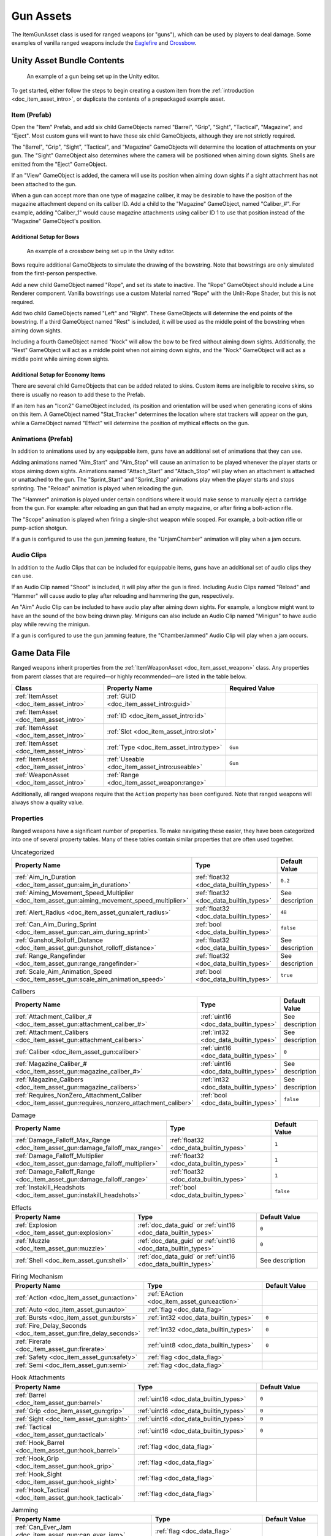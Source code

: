 .. _doc_item_asset_gun:

Gun Assets
==========

The ItemGunAsset class is used for ranged weapons (or "guns"), which can be used by players to deal damage. Some examples of vanilla ranged weapons include the `Eaglefire <https://wiki.smartlydressedgames.com/wiki/Eaglefire>`_ and `Crossbow <https://wiki.smartlydressedgames.com/wiki/Crossbow>`_.

Unity Asset Bundle Contents
---------------------------

.. figure:: /assets/img/UnityExampleGun.png
	
	An example of a gun being set up in the Unity editor.

To get started, either follow the steps to begin creating a custom item from the :ref:`introduction <doc_item_asset_intro>`, or duplicate the contents of a prepackaged example asset.

Item (Prefab)
`````````````

Open the "Item" Prefab, and add six child GameObjects named "Barrel", "Grip", "Sight", "Tactical", "Magazine", and "Eject". Most custom guns will want to have these six child GameObjects, although they are not strictly required.

The "Barrel", "Grip", "Sight", "Tactical", and "Magazine" GameObjects will determine the location of attachments on your gun. The "Sight" GameObject also determines where the camera will be positioned when aiming down sights. Shells are emitted from the "Eject" GameObject.

If an "View" GameObject is added, the camera will use its position when aiming down sights if a sight attachment has not been attached to the gun.

When a gun can accept more than one type of magazine caliber, it may be desirable to have the position of the magazine attachment depend on its caliber ID. Add a child to the "Magazine" GameObject, named "Caliber_#". For example, adding "Caliber_1" would cause magazine attachments using caliber ID 1 to use that position instead of the "Magazine" GameObject's position.

Additional Setup for Bows
:::::::::::::::::::::::::

.. figure:: /assets/img/UnityExampleCrossbow.png
	
	An example of a crossbow being set up in the Unity editor.

Bows require additional GameObjects to simulate the drawing of the bowstring. Note that bowstrings are only simulated from the first-person perspective.

Add a new child GameObject named "Rope", and set its state to inactive. The "Rope" GameObject should include a Line Renderer component. Vanilla bowstrings use a custom Material named "Rope" with the Unlit-Rope Shader, but this is not required.

Add two child GameObjects named "Left" and "Right". These GameObjects will determine the end points of the bowstring. If a third GameObject named "Rest" is included, it will be used as the middle point of the bowstring when aiming down sights.

Including a fourth GameObject named "Nock" will allow the bow to be fired without aiming down sights. Additionally, the "Rest" GameObject will act as a middle point when not aiming down sights, and the "Nock" GameObject will act as a middle point while aiming down sights.

Additional Setup for Economy Items
::::::::::::::::::::::::::::::::::

There are several child GameObjects that can be added related to skins. Custom items are ineligible to receive skins, so there is usually no reason to add these to the Prefab.

If an item has an "Icon2" GameObject included, its position and orientation will be used when generating icons of skins on this item. A GameObject named "Stat_Tracker" determines the location where stat trackers will appear on the gun, while a GameObject named "Effect" will determine the position of mythical effects on the gun.

Animations (Prefab)
```````````````````

In addition to animations used by any equippable item, guns have an additional set of animations that they can use.

Adding animations named "Aim_Start" and "Aim_Stop" will cause an animation to be played whenever the player starts or stops aiming down sights. Animations named "Attach_Start" and "Attach_Stop" will play when an attachment is attached or unattached to the gun. The "Sprint_Start" and "Sprint_Stop" animations play when the player starts and stops sprinting. The "Reload" animation is played when reloading the gun.

The "Hammer" animation is played under certain conditions where it would make sense to manually eject a cartridge from the gun. For example: after reloading an gun that had an empty magazine, or after firing a bolt-action rifle.

The "Scope" animation is played when firing a single-shot weapon while scoped. For example, a bolt-action rifle or pump-action shotgun.

If a gun is configured to use the gun jamming feature, the "UnjamChamber" animation will play when a jam occurs.

Audio Clips
```````````

In addition to the Audio Clips that can be included for equippable items, guns have an additional set of audio clips they can use.

If an Audio Clip named "Shoot" is included, it will play after the gun is fired. Including Audio Clips named "Reload" and "Hammer" will cause audio to play after reloading and hammering the gun, respectively.

An "Aim" Audio Clip can be included to have audio play after aiming down sights. For example, a longbow might want to have an the sound of the bow being drawn play. Miniguns can also include an Audio Clip named "Minigun" to have audio play while revving the minigun.

If a gun is configured to use the gun jamming feature, the "ChamberJammed" Audio Clip will play when a jam occurs.

Game Data File
--------------

Ranged weapons inherit properties from the :ref:`ItemWeaponAsset <doc_item_asset_weapon>` class. Any properties from parent classes that are required—or highly recommended—are listed in the table below.

.. list-table::
   :widths: 30 40 30
   :header-rows: 1
   
   * - Class
     - Property Name
     - Required Value
   * - :ref:`ItemAsset <doc_item_asset_intro>`
     - :ref:`GUID <doc_item_asset_intro:guid>`
     - 
   * - :ref:`ItemAsset <doc_item_asset_intro>`
     - :ref:`ID <doc_item_asset_intro:id>`
     - 
   * - :ref:`ItemAsset <doc_item_asset_intro>`
     - :ref:`Slot <doc_item_asset_intro:slot>`
     - 
   * - :ref:`ItemAsset <doc_item_asset_intro>`
     - :ref:`Type <doc_item_asset_intro:type>`
     - ``Gun``
   * - :ref:`ItemAsset <doc_item_asset_intro>`
     - :ref:`Useable <doc_item_asset_intro:useable>`
     - ``Gun``
   * - :ref:`WeaponAsset <doc_item_asset_intro>`
     - :ref:`Range <doc_item_asset_weapon:range>`
     - 

Additionally, all ranged weapons require that the ``Action`` property has been configured. Note that ranged weapons will always show a quality value.

Properties
``````````

Ranged weapons have a significant number of properties. To make navigating these easier, they have been categorized into one of several property tables. Many of these tables contain similar properties that are often used together.

.. list-table:: Uncategorized
   :widths: 40 40 20
   :header-rows: 1
   
   * - Property Name
     - Type
     - Default Value
   * - :ref:`Aim_In_Duration <doc_item_asset_gun:aim_in_duration>`
     - :ref:`float32 <doc_data_builtin_types>`
     - ``0.2``
   * - :ref:`Aiming_Movement_Speed_Multiplier <doc_item_asset_gun:aiming_movement_speed_multiplier>`
     - :ref:`float32 <doc_data_builtin_types>`
     - See description
   * - :ref:`Alert_Radius <doc_item_asset_gun:alert_radius>`
     - :ref:`float32 <doc_data_builtin_types>`
     - ``48``
   * - :ref:`Can_Aim_During_Sprint <doc_item_asset_gun:can_aim_during_sprint>`
     - :ref:`bool <doc_data_builtin_types>`
     - ``false``
   * - :ref:`Gunshot_Rolloff_Distance <doc_item_asset_gun:gunshot_rolloff_distance>`
     - :ref:`float32 <doc_data_builtin_types>`
     - See description
   * - :ref:`Range_Rangefinder <doc_item_asset_gun:range_rangefinder>`
     - :ref:`float32 <doc_data_builtin_types>`
     - See description
   * - :ref:`Scale_Aim_Animation_Speed <doc_item_asset_gun:scale_aim_animation_speed>`
     - :ref:`bool <doc_data_builtin_types>`
     - ``true``

.. list-table:: Calibers
   :widths: 40 40 20
   :header-rows: 1
   
   * - Property Name
     - Type
     - Default Value
   * - :ref:`Attachment_Caliber_# <doc_item_asset_gun:attachment_caliber_#>`
     - :ref:`uint16 <doc_data_builtin_types>`
     - See description
   * - :ref:`Attachment_Calibers <doc_item_asset_gun:attachment_calibers>`
     - :ref:`int32 <doc_data_builtin_types>`
     - See description
   * - :ref:`Caliber <doc_item_asset_gun:caliber>`
     - :ref:`uint16 <doc_data_builtin_types>`
     - ``0``
   * - :ref:`Magazine_Caliber_# <doc_item_asset_gun:magazine_caliber_#>`
     - :ref:`uint16 <doc_data_builtin_types>`
     - See description
   * - :ref:`Magazine_Calibers <doc_item_asset_gun:magazine_calibers>`
     - :ref:`int32 <doc_data_builtin_types>`
     - See description
   * - :ref:`Requires_NonZero_Attachment_Caliber <doc_item_asset_gun:requires_nonzero_attachment_caliber>`
     - :ref:`bool <doc_data_builtin_types>`
     - ``false``

.. list-table:: Damage
   :widths: 40 40 20
   :header-rows: 1
   
   * - Property Name
     - Type
     - Default Value
   * - :ref:`Damage_Falloff_Max_Range <doc_item_asset_gun:damage_falloff_max_range>`
     - :ref:`float32 <doc_data_builtin_types>`
     - ``1``
   * - :ref:`Damage_Falloff_Multiplier <doc_item_asset_gun:damage_falloff_multiplier>`
     - :ref:`float32 <doc_data_builtin_types>`
     - ``1``
   * - :ref:`Damage_Falloff_Range <doc_item_asset_gun:damage_falloff_range>`
     - :ref:`float32 <doc_data_builtin_types>`
     - ``1``
   * - :ref:`Instakill_Headshots <doc_item_asset_gun:instakill_headshots>`
     - :ref:`bool <doc_data_builtin_types>`
     - ``false``

.. list-table:: Effects
   :widths: 40 40 20
   :header-rows: 1
   
   * - Property Name
     - Type
     - Default Value
   * - :ref:`Explosion <doc_item_asset_gun:explosion>`
     - :ref:`doc_data_guid` or :ref:`uint16 <doc_data_builtin_types>`
     - ``0``
   * - :ref:`Muzzle <doc_item_asset_gun:muzzle>`
     - :ref:`doc_data_guid` or :ref:`uint16 <doc_data_builtin_types>`
     - ``0``
   * - :ref:`Shell <doc_item_asset_gun:shell>`
     - :ref:`doc_data_guid` or :ref:`uint16 <doc_data_builtin_types>`
     - See description

.. list-table:: Firing Mechanism
   :widths: 40 40 20
   :header-rows: 1
   
   * - Property Name
     - Type
     - Default Value
   * - :ref:`Action <doc_item_asset_gun:action>`
     - :ref:`EAction <doc_item_asset_gun:eaction>`
     - 
   * - :ref:`Auto <doc_item_asset_gun:auto>`
     - :ref:`flag <doc_data_flag>`
     - 
   * - :ref:`Bursts <doc_item_asset_gun:bursts>`
     - :ref:`int32 <doc_data_builtin_types>`
     - ``0``
   * - :ref:`Fire_Delay_Seconds <doc_item_asset_gun:fire_delay_seconds>`
     - :ref:`int32 <doc_data_builtin_types>`
     - ``0``
   * - :ref:`Firerate <doc_item_asset_gun:firerate>`
     - :ref:`uint8 <doc_data_builtin_types>`
     - ``0``
   * - :ref:`Safety <doc_item_asset_gun:safety>`
     -  :ref:`flag <doc_data_flag>`
     - 
   * - :ref:`Semi <doc_item_asset_gun:semi>`
     -  :ref:`flag <doc_data_flag>`
     - 

.. list-table:: Hook Attachments
   :widths: 40 40 20
   :header-rows: 1
   
   * - Property Name
     - Type
     - Default Value
   * - :ref:`Barrel <doc_item_asset_gun:barrel>`
     - :ref:`uint16 <doc_data_builtin_types>`
     - ``0``
   * - :ref:`Grip <doc_item_asset_gun:grip>`
     - :ref:`uint16 <doc_data_builtin_types>`
     - ``0``
   * - :ref:`Sight <doc_item_asset_gun:sight>`
     - :ref:`uint16 <doc_data_builtin_types>`
     - ``0``
   * - :ref:`Tactical <doc_item_asset_gun:tactical>`
     - :ref:`uint16 <doc_data_builtin_types>`
     - ``0``
   * - :ref:`Hook_Barrel <doc_item_asset_gun:hook_barrel>`
     - :ref:`flag <doc_data_flag>`
     - 
   * - :ref:`Hook_Grip <doc_item_asset_gun:hook_grip>`
     - :ref:`flag <doc_data_flag>`
     - 
   * - :ref:`Hook_Sight <doc_item_asset_gun:hook_sight>`
     - :ref:`flag <doc_data_flag>`
     - 
   * - :ref:`Hook_Tactical <doc_item_asset_gun:hook_tactical>`
     - :ref:`flag <doc_data_flag>`
     - 

.. list-table:: Jamming
   :widths: 40 40 20
   :header-rows: 1
   
   * - Property Name
     - Type
     - Default Value
   * - :ref:`Can_Ever_Jam <doc_item_asset_gun:can_ever_jam>`
     - :ref:`flag <doc_data_flag>`
     - 
   * - :ref:`Jam_Quality_Threshold <doc_item_asset_gun:jam_quality_threshold>`
     - :ref:`float32 <doc_data_builtin_types>`
     - ``0.4``
   * - :ref:`Jam_Max_Chance <doc_item_asset_gun:jam_max_chance>`
     - :ref:`float32 <doc_data_builtin_types>`
     - ``0.1``
   * - :ref:`Unjam_Chamber_Anim <doc_item_asset_gun:unjam_chamber_anim>`
     - :ref:`string <doc_data_builtin_types>`
     - ``UnjamChamber``

.. list-table:: Magazine Attachments
   :widths: 40 40 20
   :header-rows: 1
   
   * - Property Name
     - Type
     - Default Value
   * - :ref:`Allow_Magazine_Change <doc_item_asset_gun:allow_magazine_change>`
     - :ref:`bool <doc_data_builtin_types>`
     - ``true``
   * - :ref:`Ammo_Max <doc_item_asset_gun:ammo_max>`
     - :ref:`uint8 <doc_data_builtin_types>`
     - ``0``
   * - :ref:`Ammo_Min <doc_item_asset_gun:ammo_min>`
     - :ref:`uint8 <doc_data_builtin_types>`
     - ``0``
   * - :ref:`Ammo_Per_Shot <doc_item_asset_gun:ammo_per_shot>`
     - :ref:`uint8 <doc_data_builtin_types>`
     - ``1``
   * - :ref:`Delete_Empty_Magazines <doc_item_asset_gun:delete_empty_magazines>`
     - :ref:`flag <doc_data_flag>`
     - *deprecated*
   * - :ref:`Hammer_Time <doc_item_asset_gun:hammer_time>`
     - :ref:`float32 <doc_data_builtin_types>`
     - ``1``
   * - :ref:`Infinite_Ammo <doc_item_asset_gun:infinite_ammo>`
     - :ref:`bool <doc_data_builtin_types>`
     - ``false``
   * - :ref:`Magazine <doc_item_asset_gun:magazine>`
     - :ref:`uint16 <doc_data_builtin_types>`
     - ``0``
   * - :ref:`Magazine_Replacement_#_ID <doc_item_asset_gun:magazine_replacement_#_id>`
     - :ref:`uint16 <doc_data_builtin_types>`
     - ``0``
   * - :ref:`Magazine_Replacement_#_Map <doc_item_asset_gun:magazine_replacement_#_map>`
     - :ref:`string <doc_data_builtin_types>`
     - 
   * - :ref:`Magazine_Replacements <doc_item_asset_gun:magazine_replacements>`
     - :ref:`int32 <doc_data_builtin_types>`
     - ``0``
   * - :ref:`Reload_Time <doc_item_asset_gun:reload_time>`
     - :ref:`float32 <doc_data_builtin_types>`
     - ``1``
   * - :ref:`Replace <doc_item_asset_gun:replace>`
     - :ref:`float32 <doc_data_builtin_types>`
     - ``1``
   * - :ref:`Should_Delete_Empty_Magazines <doc_item_asset_gun:should_delete_empty_magazines>`
     - :ref:`bool <doc_data_builtin_types>`
     - See description
   * - :ref:`Unplace <doc_item_asset_gun:unplace>`
     - :ref:`float32 <doc_data_builtin_types>`
     - ``0``

.. list-table:: Projectiles (Ballistic System)
   :widths: 40 40 20
   :header-rows: 1
   
   * - Property Name
     - Type
     - Default Value
   * - :ref:`Ballistic_Drop <doc_item_asset_gun:ballistic_drop>`
     - :ref:`float32 <doc_data_builtin_types>`
     - *deprecated*
   * - :ref:`Ballistic_Steps <doc_item_asset_gun:ballistic_steps>`
     - :ref:`uint8 <doc_data_builtin_types>`
     - See description
   * - :ref:`Ballistic_Travel <doc_item_asset_gun:ballistic_travel>`
     - :ref:`float32 <doc_data_builtin_types>`
     - See description
   * - :ref:`Bullet_Gravity_Multiplier <doc_item_asset_gun:bullet_gravity_multiplier>`
     - :ref:`float32 <doc_data_builtin_types>`
     - ``4``

.. list-table:: Projectiles (Physics System)
   :widths: 40 40 20
   :header-rows: 1
   
   * - Property Name
     - Type
     - Default Value
   * - :ref:`Ballistic_Force <doc_item_asset_gun:ballistic_force>`
     - :ref:`float32 <doc_data_builtin_types>`
     - ``0.002``
   * - :ref:`Projectile_Explosion_Launch_Speed <doc_item_asset_gun:projectile_explosion_launch_speed>`
     - :ref:`float32 <doc_data_builtin_types>`
     - See description
   * - :ref:`Projectile_Lifespan <doc_item_asset_gun:projectile_lifespan>`
     - :ref:`float32 <doc_data_builtin_types>`
     - ``30``
   * - :ref:`Projectile_Penetrate_Buildables <doc_item_asset_gun:projectile_penetrate_buildables>`
     - :ref:`flag <doc_data_builtin_types>`
     - 

.. list-table:: Recoil
   :widths: 40 40 20
   :header-rows: 1
   
   * - Property Name
     - Type
     - Default Value
   * - :ref:`Aiming_Recoil_Multiplier <doc_item_asset_gun:aiming_recoil_multiplier>`
     - :ref:`float32 <doc_data_builtin_types>`
     - ``1``
   * - :ref:`Recoil_Crouch <doc_item_asset_gun:recoil_crouch>`
     - :ref:`float32 <doc_data_builtin_types>`
     - ``0.85``
   * - :ref:`Recoil_Max_X <doc_item_asset_gun:recoil_max_x>`
     - :ref:`float32 <doc_data_builtin_types>`
     - ``0``
   * - :ref:`Recoil_Max_Y <doc_item_asset_gun:recoil_max_y>`
     - :ref:`float32 <doc_data_builtin_types>`
     - ``0``
   * - :ref:`Recoil_Min_X <doc_item_asset_gun:recoil_min_x>`
     - :ref:`float32 <doc_data_builtin_types>`
     - ``0``
   * - :ref:`Recoil_Min_Y <doc_item_asset_gun:recoil_min_y>`
     - :ref:`float32 <doc_data_builtin_types>`
     - ``0``
   * - :ref:`Recoil_Prone <doc_item_asset_gun:recoil_prone>`
     - :ref:`float32 <doc_data_builtin_types>`
     - ``0.7``
   * - :ref:`Recoil_Sprint <doc_item_asset_gun:recoil_sprint>`
     - :ref:`float32 <doc_data_builtin_types>`
     - ``1.25``
   * - :ref:`Recover_X <doc_item_asset_gun:recover_x>`
     - :ref:`float32 <doc_data_builtin_types>`
     - ``0``
   * - :ref:`Recover_Y <doc_item_asset_gun:recover_y>`
     - :ref:`float32 <doc_data_builtin_types>`
     - ``0``

.. list-table:: Shake
   :widths: 40 40 20
   :header-rows: 1
   
   * - Property Name
     - Type
     - Default Value
   * - :ref:`Shake_Max_X <doc_item_asset_gun:shake_max_x>`
     - :ref:`float32 <doc_data_builtin_types>`
     - ``0``
   * - :ref:`Shake_Min_X <doc_item_asset_gun:shake_min_x>`
     - :ref:`float32 <doc_data_builtin_types>`
     - ``0``
   * - :ref:`Shake_Max_Y <doc_item_asset_gun:shake_max_y>`
     - :ref:`float32 <doc_data_builtin_types>`
     - ``0``
   * - :ref:`Shake_Min_Y <doc_item_asset_gun:shake_min_y>`
     - :ref:`float32 <doc_data_builtin_types>`
     - ``0``
   * - :ref:`Shake_Max_Z <doc_item_asset_gun:shake_max_z>`
     - :ref:`float32 <doc_data_builtin_types>`
     - ``0``
   * - :ref:`Shake_Min_Z <doc_item_asset_gun:shake_min_z>`
     - :ref:`float32 <doc_data_builtin_types>`
     - ``0``

.. list-table:: Spread
   :widths: 40 40 20
   :header-rows: 1
   
   * - Property Name
     - Type
     - Default Value
   * - :ref:`Spread_Aim <doc_item_asset_gun:spread_aim>`
     - :ref:`float32 <doc_data_builtin_types>`
     - ``0``
   * - :ref:`Spread_Angle_Degrees <doc_item_asset_gun:spread_angle_degrees>`
     - :ref:`float32 <doc_data_builtin_types>`
     - ``0``
   * - :ref:`Spread_Crouch <doc_item_asset_gun:spread_crouch>`
     - :ref:`float32 <doc_data_builtin_types>`
     - ``0.85``
   * - :ref:`Spread_Hip <doc_item_asset_gun:spread_hip>`
     - :ref:`float32 <doc_data_builtin_types>`
     - *deprecated*
   * - :ref:`Spread_Prone <doc_item_asset_gun:spread_prone>`
     - :ref:`float32 <doc_data_builtin_types>`
     - ``0.7``
   * - :ref:`Spread_Sprint <doc_item_asset_gun:spread_sprint>`
     - :ref:`float32 <doc_data_builtin_types>`
     - ``1.25``

.. _doc_item_asset_gun:eaction:

EAction Enumeration
```````````````````

.. list-table::
   :widths: 25 75
   :header-rows: 1
   
   * - Named Value
     - Description
   * - ``Trigger``
     - Corresponds to the "Trigger" action. Uses the ballistic projectile system.
   * - ``Bolt``
     - Corresponds to the "Bolt" action. Uses the ballistic projectile system.
   * - ``Pump``
     - Corresponds to the "Pump" action. Uses the ballistic projectile system.
   * - ``Rail``
     - Corresponds to the "Rail" action. Uses the ballistic projectile system.
   * - ``String``
     - Corresponds to the "String" action. Uses the ballistic projectile system.
   * - ``Break``
     - Corresponds to the "Break" action. Uses the ballistic projectile system.
   * - ``Rocket``
     - Corresponds to the "Rocket" action. Uses the physics projectile system.
   * - ``Minigun``
     - Corresponds to the "Minigun" action. Uses the ballistic projectile system.

Property Descriptions
`````````````````````

.. _doc_item_asset_gun:action:

Action :ref:`EAction <doc_item_asset_gun:eaction>`
::::::::::::::::::::::::::::::::::::::::::::::::::

The value of this property determines how the weapon functions when used, including whether it uses *ballistic projectiles*, or *physics projectiles*. Different properties are available to the weapon depending on the value of this property.

Although most action mechanisms utilize ballistic projectiles, the ``Rocket`` action mechanism uses physics projectiles instead. Additionally, any projectiles from these weapons (e.g., the `Rocket Launcher <https://wiki.smartlydressedgames.com/wiki/Rocket_Launcher>`_) are explosive.

To fire a weapon with the  ``String`` action mechanism, a player must be aiming down sights – unless a "Nock" GameObject has been added during its Unity setup.

----

.. _doc_item_asset_gun:aim_in_duration:

Aim_In_Duration :ref:`float32 <doc_data_builtin_types>` ``0.2``
:::::::::::::::::::::::::::::::::::::::::::::::::::::::::::::::

How long it takes to fully aim down sights, in seconds.

----

.. _doc_item_asset_gun:aiming_movement_speed_multiplier:

Aiming_Movement_Speed_Multiplier :ref:`float32 <doc_data_builtin_types>`
::::::::::::::::::::::::::::::::::::::::::::::::::::::::::::::::::::::::

Multiplier on the player's movement speed while aiming down sights. Defaults to ``0.75`` when ``Can_Aim_During_Sprint`` is ``false``. Otherwise, defaults to ``1``.

----

.. _doc_item_asset_gun:aiming_recoil_multiplier:

Aiming_Recoil_Multiplier :ref:`float32 <doc_data_builtin_types>` ``1``
::::::::::::::::::::::::::::::::::::::::::::::::::::::::::::::::::::::

Multiplier on recoil magnitude while aiming down sights.

----

.. _doc_item_asset_gun:alert_radius:

Alert_Radius :ref:`float32 <doc_data_builtin_types>` ``48``
:::::::::::::::::::::::::::::::::::::::::::::::::::::::::::

The radius of the alert generated by ranged weapons when they are fired. Zombies or animals caught within this radius are alerted. This radius is measured in meters.

----

.. _doc_item_asset_gun:allow_magazine_change:

Allow_Magazine_Change :ref:`bool <doc_data_builtin_types>` ``true``
:::::::::::::::::::::::::::::::::::::::::::::::::::::::::::::::::::

When ``false``, the magazine cannot be removed, replaced, or reloaded. This functions similar to a few other properties, such as ``Hook_Barrel`` or ``Hook_Grip`` when determing valid hook attachment slots.

----

.. _doc_item_asset_gun:ammo_max:

Ammo_Max :ref:`uint8 <doc_data_builtin_types>` ``0``
::::::::::::::::::::::::::::::::::::::::::::::::::::

Maximum amount of ammo to randomly generate in the magazine attachment that was attached to the weapon by default.

----

.. _doc_item_asset_gun:ammo_min:

Ammo_Min :ref:`uint8 <doc_data_builtin_types>` ``0``
::::::::::::::::::::::::::::::::::::::::::::::::::::

Minimum amount of ammo to randomly generate in the magazine attachment that was attached to the weapon by default.

----

.. _doc_item_asset_gun:ammo_per_shot:

Ammo_Per_Shot :ref:`uint8 <doc_data_builtin_types>` ``1``
:::::::::::::::::::::::::::::::::::::::::::::::::::::::::

Number of ammunition consumed per shot. For example, a value of ``3`` would consume three ammo every time the weapon is fired, while a value of ``0`` would allow for the weapon to have infinite ammo.

----

.. _doc_item_asset_gun:attachment_caliber_#:

Attachment_Caliber_# :ref:`uint16 <doc_data_builtin_types>`
:::::::::::::::::::::::::::::::::::::::::::::::::::::::::::

Legacy ID of a caliber to check for hook attachment compatibility. This property is used in conjunction with ``Attachment_Calibers``, which determines how many instances of this property should be read by the game.

When this property is unset, it will default to ``0``. When the ``Attachment_Calibers`` property is not greater than ``0``, this property will default to the value of any ``Magazine_Caliber_#`` properties.

For example, a valid configuration for a ranged weapon's calibers could be:

.. code-block:: text

  Attachment_Calibers 2
  Attachment_Caliber_0 1
  Attachment_Caliber_1 9

  Magazine_Calibers 3
  Magazine_Caliber_0 1
  Magazine_Caliber_1 4
  Magazine_Caliber_2 9

This would allow the ranged weapon to use hook attachments with caliber IDs of 1 or 9, and to use magazine attachments with caliber IDs of 1, 4, or 9.

----

.. _doc_item_asset_gun:attachment_calibers:

Attachment_Calibers :ref:`int32 <doc_data_builtin_types>`
:::::::::::::::::::::::::::::::::::::::::::::::::::::::::

Set the length of the array containing the calibers for hook attachment compatibility. This property is used in conjunction with the ``Attachment_Caliber_#`` property, and the value of ``Attachment_Calibers`` should be equal to the number of instances of ``Attachment_Caliber_#``.

When this property is not greater than ``0`` – it will default to the value of ``Magazine_Calibers``, and the ``Attachment_Caliber_#`` property can no longer be customized.

To use this property, ``Magazine_Calibers`` must be configured.

----

.. _doc_item_asset_gun:auto:

Auto :ref:`flag <doc_data_flag>`
::::::::::::::::::::::::::::::::

The weapon has an automatic firing mode.

----

.. _doc_item_asset_gun:ballistic_drop:

Ballistic_Drop :ref:`float32 <doc_data_builtin_types>`
::::::::::::::::::::::::::::::::::::::::::::::::::::::

.. deprecated:: 3.23.7.0
   Use ``Bullet_Gravity_Multiplier`` instead.

Existing values are automatically converted if ``Bullet_Gravity_Multiplier`` has not been configured. The conversion is logged during :ref:`doc_asset_validation`.

----

.. _doc_item_asset_gun:ballistic_force:

Ballistic_Force :ref:`float32 <doc_data_builtin_types>` ``0.002``
:::::::::::::::::::::::::::::::::::::::::::::::::::::::::::::::::

The amount of force that should be applied to the *physics projectile*, measured in Newtons. It may be helpful to read Unity's `Rigidbody.AddForce documentation <https://docs.unity3d.com/ScriptReference/Rigidbody.AddForce.html>`_ to better understand physics projectiles.

Properties used by physics projectiles (such as ``Ballistic_Force``) cannot be used alongside properties intended for ballistic projectiles (such as ``Ballistic_Travel`` or ``Bullet_Gravity_Multiplier``).

----

.. _doc_item_asset_gun:ballistic_steps:

Ballistic_Steps :ref:`uint8 <doc_data_builtin_types>`
:::::::::::::::::::::::::::::::::::::::::::::::::::::

Lifespan of *ballistic projectiles*. A higher value relative to ``Ballistic_Travel`` will result in less muzzle velocity. Must be a value greater than ``0``.

Defaults to ``Range ÷ Ballistic_Travel``, rounded up to the nearest integer.

To avoid a mismatch between the weapon's max range and its manual ballistic range, it is recommend to only configure ``Ballistic_Steps`` or ``Ballistic_Travel`` (or neither) – no both.

----

.. _doc_item_asset_gun:ballistic_travel:

Ballistic_Travel :ref:`float32 <doc_data_builtin_types>`
::::::::::::::::::::::::::::::::::::::::::::::::::::::::

Travel speed of *ballistic projectiles*. A higher value relative to ``Ballistic_Steps`` will result in more muzzle velocity. Must be a value greater than ``0.1``.

Defaults to ``10``. If ``Ballistic_Steps`` is specified and greater than ``0``, and ``Ballistic_Travel`` is not specified, then ``Ballistic_Travel`` defaults to ``Range ÷ Ballistic_Steps``.

To avoid a mismatch between the weapon's max range and its manual ballistic range, it is recommend to only configure ``Ballistic_Travel`` or ``Ballistic_Steps`` (or neither) – no both.

----

.. _doc_item_asset_gun:barrel:

Barrel :ref:`uint16 <doc_data_builtin_types>` ``0``
:::::::::::::::::::::::::::::::::::::::::::::::::::

Legacy ID of a barrel attachment that should be attached by default. The ``Hook_Barrel`` flag is not required to use this property.

----

.. _doc_item_asset_gun:bullet_gravity_multiplier:

Bullet_Gravity_Multiplier :ref:`float32 <doc_data_builtin_types>` ``4``
:::::::::::::::::::::::::::::::::::::::::::::::::::::::::::::::::::::::

Multiplier for gravity's acceleration. This property is available to *ballistic projectile* weapons. Setting this value to ``1`` allows for more realistic bullet drop.

.. note:: This defaults to ``4`` because *Unturned*'s maximum engagement distance is rather short, but this distance may be raised in the future if/when network improvements are made to the game. Gravity defaults to 9.81 m/s², or can be configured in the :ref:`doc_mapping_config`.

----

.. _doc_item_asset_gun:bursts:

Bursts :ref:`int32 <doc_data_builtin_types>` ``0``
::::::::::::::::::::::::::::::::::::::::::::::::::

When a value greater than ``0`` is provided, the weapon has a burst firing mode. A number of shots equal to this value is fired when using this mode.

----

.. _doc_item_asset_gun:caliber:

Caliber :ref:`uint16 <doc_data_builtin_types>` ``0``
::::::::::::::::::::::::::::::::::::::::::::::::::::

Legacy ID of the caliber to check for hook attachment and magazine attachment compatibility. To add compatibility for multiple calibers, or to configure hook attachment and magazine attachment compatibility separately, use the ``Magazine_Calibers`` and ``Attachment_Calibers`` properties instead.

----

.. _doc_item_asset_gun:can_aim_during_sprint:

Can_Aim_During_Sprint :ref:`bool <doc_data_builtin_types>` ``false``
::::::::::::::::::::::::::::::::::::::::::::::::::::::::::::::::::::

When ``true``, the player can sprint while aiming down sights.

----

.. _doc_item_asset_gun:can_ever_jam:

Can_Ever_Jam :ref:`flag <doc_data_flag>`
::::::::::::::::::::::::::::::::::::::::

When this flag is included, the weapon can jam. Weapons have a chance of jamming once their quality drops below a certain threshold. Starting from the initial threshold, the chance of jamming on each shot is blended between between 0% and a specified max chance.

The "ChamberJammed" Audio Clip is played when a jam occurs, as well as the animation "UnjamChamber" if present.

For an example, refer to ``.../Guns/Cobra_Jam/Cobra_Jam.dat`` in the game files.

----

.. _doc_item_asset_gun:damage_falloff_max_range:

Damage_Falloff_Max_Range :ref:`float32 <doc_data_builtin_types>` ``1``
::::::::::::::::::::::::::::::::::::::::::::::::::::::::::::::::::::::

Percentage of maximum range where damage stops decreasing. For example, a max falloff range value of ``0.6`` with a range of ``200`` means damage stops dropping off after 120 meters.

----

.. _doc_item_asset_gun:damage_falloff_multiplier:

Damage_Falloff_Multiplier :ref:`float32 <doc_data_builtin_types>` ``1``
:::::::::::::::::::::::::::::::::::::::::::::::::::::::::::::::::::::::

Percentage of damage to apply at maximum range. For example, a falloff multiplier value of ``0.25`` with a damage value of ``40`` means 10 damage will be dealt at maximum range.

----

.. _doc_item_asset_gun:damage_falloff_range:

Damage_Falloff_Range :ref:`float32 <doc_data_builtin_types>` ``1``
::::::::::::::::::::::::::::::::::::::::::::::::::::::::::::::::::

Percentage of maximum range where damage begins decreasing. For example, a falloff range value of ``0.3`` with a range value of ``200`` means damage begins dropping off after 60 meters.

----

.. _doc_item_asset_gun:delete_empty_magazines:

Delete_Empty_Magazines :ref:`flag <doc_data_flag>`
::::::::::::::::::::::::::::::::::::::::::::::::::

.. deprecated:: 3.30.3.0
   Use ``Should_Delete_Empty_Magazines`` instead.

When this flag is included, the attached magazine attachment is deleted when fully depleted.

----

.. _doc_item_asset_gun:explosion:

Explosion :ref:`doc_data_guid` or :ref:`uint16 <doc_data_builtin_types>`
::::::::::::::::::::::::::::::::::::::::::::::::::::::::::::::::::::::::

GUID or legacy ID of the effect that should be used for explosions caused by ``Action Rocket`` projectiles.

----

.. _doc_item_asset_gun:fire_delay_seconds:

Fire_Delay_Seconds :ref:`int32 <doc_data_builtin_types>` ``0``
::::::::::::::::::::::::::::::::::::::::::::::::::::::::::::::

Delay before the weapon is actually fired, in seconds.

----

.. _doc_item_asset_gun:firerate:

Firerate :ref:`uint8 <doc_data_builtin_types>` ``0``
::::::::::::::::::::::::::::::::::::::::::::::::::::

The value of this property affects the minimum number of ticks between the firing of consecutive shots. A higher ``Firerate`` value will cause the weapon to have a slower rate of a fire. The weapon's rate of fire can be calculated with ``50 ÷ (Firerate + 1)``, as the rounds per second.

----

.. _doc_item_asset_gun:grip:

Grip :ref:`uint16 <doc_data_builtin_types>` ``0``
:::::::::::::::::::::::::::::::::::::::::::::::::

Legacy ID of a grip attachment that should be attached by default. The ``Hook_Grip`` flag is not required to use this property.

----

.. _doc_item_asset_gun:gunshot_rolloff_distance:

Gunshot_Rolloff_Distance :ref:`float32 <doc_data_builtin_types>`
::::::::::::::::::::::::::::::::::::::::::::::::::::::::::::::::

Distance over which the gunshot audio rolls off until it is completely inaudible, in meters. Defaults to ``16`` when using ``Action String``; defaults to ``64`` when using ``Action Rocket``; otherwise, defaults to ``512``.

----

.. _doc_item_asset_gun:hammer_time:

Hammer_Time :ref:`float32 <doc_data_builtin_types>` ``1``
:::::::::::::::::::::::::::::::::::::::::::::::::::::::::

Multiplier on the time it takes to pull back the hammer a ranged weapon after firing. This does not affect the actual animation speed, but the cooldown before the player can perform other actions (such as shooting) again. Values less than ``1`` have no effect.

----

.. _doc_item_asset_gun:hook_barrel:

Hook_Barrel :ref:`flag <doc_data_builtin_types>`
::::::::::::::::::::::::::::::::::::::::::::::::

When this flag is included, the ranged weapon has a barrel attachment slot.

----

.. _doc_item_asset_gun:hook_grip:

Hook_Grip :ref:`flag <doc_data_builtin_types>`
::::::::::::::::::::::::::::::::::::::::::::::

When this flag is included, the ranged weapon has a grip attachment slot.

----

.. _doc_item_asset_gun:hook_sight:

Hook_Sight :ref:`flag <doc_data_builtin_types>`
:::::::::::::::::::::::::::::::::::::::::::::::

When this flag is included, the ranged weapon has a sight attachment slot.

----

.. _doc_item_asset_gun:hook_tactical:

Hook_Tactical :ref:`flag <doc_data_builtin_types>`
::::::::::::::::::::::::::::::::::::::::::::::::::

When this flag is included, the ranged weapon has a tactical attachment slot.

----

.. _doc_item_asset_gun:infinite_ammo:

Infinite_Ammo :ref:`bool <doc_data_builtin_types>` ``false``
::::::::::::::::::::::::::::::::::::::::::::::::::::::::::::

When ``true``, ammunition is not depleted from the magazine attachment. This allows for the weapon to have infinite ammo, so long as a magazine attachment with a number of rounds remaining equal to ``Ammo_Per_Shot`` is attached.

----

.. _doc_item_asset_gun:instakill_headshots:

Instakill_Headshots :ref:`bool <doc_data_builtin_types>` ``false``
::::::::::::::::::::::::::::::::::::::::::::::::::::::::::::::::::

If ``true``, a player that is headshot with this weapon is instantly killed. This does not affect zombies, unless the world's difficulty configuration has the ``Weapons_Use_Player_Damage`` setting enabled.

----

.. _doc_item_asset_gun:jam_max_chance:

Jam_Max_Chance :ref:`float32 <doc_data_builtin_types>` ``0.1``
::::::::::::::::::::::::::::::::::::::::::::::::::::::::::::::

Decimal-to-percent chance for jamming to occur. This property requires ``Can_Ever_Jam``.

----

.. _doc_item_asset_gun:jam_quality_threshold:

Jam_Quality_Threshold :ref:`float32 <doc_data_builtin_types>` ``0.4``
:::::::::::::::::::::::::::::::::::::::::::::::::::::::::::::::::::::

The maximum threshold for when jamming can occur. This value is a decimal-to-percent representation of the item's quality value. For example, a threshold of ``0.4`` allows jamming to start occuring at 40% item quality. This property requires ``Can_Ever_Jam``.

----

.. _doc_item_asset_gun:magazine:

Magazine :ref:`uint16 <doc_data_builtin_types>` ``0``
:::::::::::::::::::::::::::::::::::::::::::::::::::::

Legacy ID of a magazine attachment that should be attached by default.

----

.. _doc_item_asset_gun:magazine_caliber_#:

Magazine_Caliber_# :ref:`uint16 <doc_data_builtin_types>`
:::::::::::::::::::::::::::::::::::::::::::::::::::::::::

Legacy ID of a caliber to check for magazine attachment compatibility. This property is used in conjunction with ``Magazine_Calibers``, which determines how many instances of this property should be read by the game.

When this property is unset, it will default to ``0``. When the ``Magazine_Calibers`` property is not greater than ``0``, this property will default to the value of ``Caliber``.

----

.. _doc_item_asset_gun:magazine_calibers:

Magazine_Calibers :ref:`int32 <doc_data_builtin_types>`
:::::::::::::::::::::::::::::::::::::::::::::::::::::::

Set the length of the array containing the calibers for magazine attachment compatibility. This property is used in conjunction with the ``Magazine_Caliber_#`` property, and the value of ``Magazine_Calibers`` should be equal to the number of instances of ``Magazine_Caliber_#``.

When this property is not greater than ``0`` – it will default to ``1``, and the ``Magazine_Caliber_#`` property can no longer be customized.

This property is often used alongside ``Attachment_Calibers``, but this is optional.

----

.. _doc_item_asset_gun:magazine_replacement_#_id:

Magazine_Replacement_#_ID :ref:`uint16 <doc_data_builtin_types>` ``0``
::::::::::::::::::::::::::::::::::::::::::::::::::::::::::::::::::::::

Legacy ID of a magazine attachment that should be used as an alternative default when certain condition(s) are met. This property is used in conjunction with ``Magazine_Replacements``, which determines how many instances of this property should be read by the game.

----

.. _doc_item_asset_gun:magazine_replacement_#_map:

Magazine_Replacement_#_Map :ref:`string <doc_data_builtin_types>`
:::::::::::::::::::::::::::::::::::::::::::::::::::::::::::::::::

This value should be the name of a map. When the weapon spawns on this map, this condition has been met. This property requires ``Magazine_Replacement_#_ID``.

----

.. _doc_item_asset_gun:magazine_replacements:

Magazine_Replacements :ref:`int <doc_data_builtin_types>` ``0``
:::::::::::::::::::::::::::::::::::::::::::::::::::::::::::::::

``Magazine_Replacements`` and its related properties are used to add alternative magazine attachments that should be used as the weapon's default when certain condition(s) are met.

This value sets the length of the array containing any alternative default magazine attachments. This property is used in conjunction with the ``Magazine_Replacement_#_ID`` property, and the value of ``Magazine_Replacements`` should be equal to the number of instances of ``Magazine_Replacement_#_ID``.

----

.. _doc_item_asset_gun:muzzle:

Muzzle :ref:`doc_data_guid` or :ref:`uint16 <doc_data_builtin_types>`
:::::::::::::::::::::::::::::::::::::::::::::::::::::::::::::::::::::

GUID or legacy ID of the effect to play after shooting. This is emitted from the ranged weapon's "Barrel" GameObject.

----

.. _doc_item_asset_gun:projectile_explosion_launch_speed:

Projectile_Explosion_Launch_Speed :ref:`float32 <doc_data_builtin_types>`
:::::::::::::::::::::::::::::::::::::::::::::::::::::::::::::::::::::::::

Players caught within the area-of-effect explosion caused by a *physics projectile* weapon are launched at this speed. For example, this can be used to create velocity-related items like "rocket-jumping" mods. Defaults to ``Player_Damage × 0.1``.

----

.. _doc_item_asset_gun:projectile_lifespan:

Projectile_Lifespan :ref:`float32 <doc_data_builtin_types>` ``30``
::::::::::::::::::::::::::::::::::::::::::::::::::::::::::::::::::

Lifespan of *physics projectiles*, in seconds. After this much time elapses, the projectile despawns.

----

.. _doc_item_asset_gun:projectile_penetrate_buildables:

Projectile_Penetrate_Buildables :ref:`flag <doc_data_builtin_types>`
::::::::::::::::::::::::::::::::::::::::::::::::::::::::::::::::::::

The area-of-effect explosions caused by *physics projectiles* penetrate through buildables when this flag is set.

----

.. _doc_item_asset_gun:range_rangefinder:

Range_Rangefinder :ref:`float32 <doc_data_builtin_types>`
:::::::::::::::::::::::::::::::::::::::::::::::::::::::::

Overrides the maximum distance displayed when using a "Rangefinder" tactical attachment on this weapon. For example, it may be useful to set this property when using ``Action Rocket``, as explosive projectiles use ``Range`` to determine the explosion radius rather than the maximum range of the weapon. Defaults to the value of the ``Range`` property.

----

.. _doc_item_asset_gun:recoil_crouch:

Recoil_Crouch :ref:`float32 <doc_data_builtin_types>` ``0.85``
::::::::::::::::::::::::::::::::::::::::::::::::::::::::::::::

Multiplier on camera recoil while crouched.

----

.. _doc_item_asset_gun:recoil_max_x:

Recoil_Max_X :ref:`float32 <doc_data_builtin_types>` ``0``
::::::::::::::::::::::::::::::::::::::::::::::::::::::::::

Maximum horizontal camera recoil in degrees. This property is used in conjunction with ``Recoil_Min_Y``.

----

.. _doc_item_asset_gun:recoil_max_y:

Recoil_Max_Y :ref:`float32 <doc_data_builtin_types>` ``0``
::::::::::::::::::::::::::::::::::::::::::::::::::::::::::

Maximum vertical camera recoil in degrees. This property is used in conjunction with ``Recoil_Min_X``.

----

.. _doc_item_asset_gun:recoil_min_x:

Recoil_Min_X :ref:`float32 <doc_data_builtin_types>` ``0``
::::::::::::::::::::::::::::::::::::::::::::::::::::::::::

Minimum horizontal camera recoil in degrees. This property is used in conjunction with ``Recoil_Max_X``.

----

.. _doc_item_asset_gun:recoil_min_y:

Recoil_Min_Y :ref:`float32 <doc_data_builtin_types>` ``0``
::::::::::::::::::::::::::::::::::::::::::::::::::::::::::

Minimum vertical camera recoil in degrees. This property is used in conjunction with ``Recoil_Max_Y``.

----

.. _doc_item_asset_gun:recoil_prone:

Recoil_Prone :ref:`float32 <doc_data_builtin_types>` ``0.7``
::::::::::::::::::::::::::::::::::::::::::::::::::::::::::::

Multiplier on camera recoil while prone.

----

.. _doc_item_asset_gun:recoil_sprint:

Recoil_Sprint :ref:`float32 <doc_data_builtin_types>` ``1.25``
::::::::::::::::::::::::::::::::::::::::::::::::::::::::::::::

Multiplier on camera recoil while sprinting. This property is not relevant unless ``Can_Aim_During_Sprint`` has been set to ``true``.

----

.. _doc_item_asset_gun:recover_x:

Recover_X :ref:`float32 <doc_data_builtin_types>` ``0``
:::::::::::::::::::::::::::::::::::::::::::::::::::::::

Multiplier on camera degrees to be counter-animated horizontally over the next 250 milliseconds.

----

.. _doc_item_asset_gun:recover_y:

Recover_Y :ref:`float32 <doc_data_builtin_types>` ``0``
:::::::::::::::::::::::::::::::::::::::::::::::::::::::

Multiplier on camera degrees to be counter-animated vertically over the next 250 milliseconds.

----

.. _doc_item_asset_gun:reload_time:

Reload_Time :ref:`float32 <doc_data_builtin_types>` ``1``
:::::::::::::::::::::::::::::::::::::::::::::::::::::::::

Multiplier on time it takes to finish reloading the ranged weapon. This does not affect the actual animation speed, but the cooldown before the player can perform other actions (such as shooting) again. Values less than ``1`` have no effect.

----

.. _doc_item_asset_gun:replace:

Replace :ref:`float32 <doc_data_builtin_types>` ``1``
:::::::::::::::::::::::::::::::::::::::::::::::::::::

Multiplier of the reload animation length before the magazine is respawned. This does not affect the actual animation speed, but the cooldown before the player can perform other actions (such as shooting) again. Values less than ``0.01`` have no effect.

----

.. _doc_item_asset_gun:requires_nonzero_attachment_caliber:

Requires_NonZero_Attachment_Caliber :ref:`bool <doc_data_builtin_types>` ``false``
::::::::::::::::::::::::::::::::::::::::::::::::::::::::::::::::::::::::::::::::::

If ``true``, attachments must specify at least one non-zero (``0``) caliber ID to be compatible. For example, this can be used to make most vanilla attachments (like the Tactical Laser, Dot Sight, and Vertical Grip) incompatible with this weapon.

----

.. _doc_item_asset_gun:safety:

Safety :ref:`flag <doc_data_flag>`
::::::::::::::::::::::::::::::::::

The weapon has a safety firing mode.

----

.. _doc_item_asset_gun:scale_aim_animation_speed:

Scale_Aim_Animation_Speed :ref:`bool <doc_data_builtin_types>` ``true``
:::::::::::::::::::::::::::::::::::::::::::::::::::::::::::::::::::::::

When true, the length of the "Aim_Start" and "Aim_Stop" animations are scaled to match ``Aim_In_Duration`` (with modifiers).

----

.. _doc_item_asset_gun:semi:

Semi :ref:`flag <doc_data_flag>`
::::::::::::::::::::::::::::::::

The weapon has a semi-automatic firing mode.

----

.. _doc_item_asset_gun:shake_max_x:

Shake_Max_X :ref:`float32 <doc_data_builtin_types>` ``0``
:::::::::::::::::::::::::::::::::::::::::::::::::::::::::

Maximum 𝘟-axis model shake caused from firing the weapon.

----

.. _doc_item_asset_gun:shake_min_x:

Shake_Min_X :ref:`float32 <doc_data_builtin_types>` ``0``
:::::::::::::::::::::::::::::::::::::::::::::::::::::::::

Minimum 𝘟-axis model shake caused from firing the weapon.

----

.. _doc_item_asset_gun:shake_max_y:

Shake_Max_Y :ref:`float32 <doc_data_builtin_types>` ``0``
:::::::::::::::::::::::::::::::::::::::::::::::::::::::::

Maximum 𝘠-axis model shake caused from firing the weapon.

----

.. _doc_item_asset_gun:shake_min_y:

Shake_Min_Y :ref:`float32 <doc_data_builtin_types>` ``0``
:::::::::::::::::::::::::::::::::::::::::::::::::::::::::

Minimum 𝘠-axis model shake caused from firing the weapon.

----

.. _doc_item_asset_gun:shake_max_z:

Shake_Max_Z :ref:`float32 <doc_data_builtin_types>` ``0``
:::::::::::::::::::::::::::::::::::::::::::::::::::::::::

Maximum 𝘡-axis model shake caused from firing the weapon.

----

.. _doc_item_asset_gun:shake_min_z:

Shake_Min_Z :ref:`float32 <doc_data_builtin_types>` ``0``
:::::::::::::::::::::::::::::::::::::::::::::::::::::::::

Minimum 𝘡-axis model shake caused from firing the weapon.

----

.. _doc_item_asset_gun:shell:

Shell :ref:`doc_data_guid` or :ref:`uint16 <doc_data_builtin_types>`
::::::::::::::::::::::::::::::::::::::::::::::::::::::::::::::::::::

GUID or legacy ID of the effect to play after shooting, emitted from the ranged weapon's "Eject" GameObject. Defaults to ``33`` when using either ``Action Pump`` or ``Action Break``; defaults to ``1`` when using any other ``Action`` key-value pair except for ``Action Rail``; otherwise, defaults to ``0``.

----

.. _doc_item_asset_gun:should_delete_empty_magazines:

Should_Delete_Empty_Magazines :ref:`bool <doc_data_builtin_types>`
::::::::::::::::::::::::::::::::::::::::::::::::::::::::::::::::::

Overrides how empty magazines are handled by the action item mode. When set to ``true``, empty magazine attachments are deleted when completely emptied. The default behavior depends on the configuration of the ``Action`` property.

Defaults to ``true`` when using one of the following ``Action`` enumerators: ``Break``, ``Pump``, ``Rail``, ``Rocket``, or ``String``. Otherwise, defaults to ``false``.

----

.. _doc_item_asset_gun:sight:

Sight :ref:`uint16 <doc_data_builtin_types>` ``0``
::::::::::::::::::::::::::::::::::::::::::::::::::

Legacy ID of a sight attachment that should be attached by default. The ``Hook_Sight`` flag is not required to use this property.

----

.. _doc_item_asset_gun:spread_aim:

Spread_Aim :ref:`float32 <doc_data_builtin_types>` ``0``
::::::::::::::::::::::::::::::::::::::::::::::::::::::::

Multiplier on the bullet spread while aiming down sights. This is multiplied by the ``Spread_Angle_Degrees`` value.

----

.. _doc_item_asset_gun:spread_angle_degrees:

Spread_Angle_Degrees :ref:`float32 <doc_data_builtin_types>` ``0``
::::::::::::::::::::::::::::::::::::::::::::::::::::::::::::::::::

Bullet angle of deviation away from the aiming direction. For example, ``15`` means the shot could hit up to 15 degrees away from the center of the crosshair, whereas ``0`` will always hit the center of the crosshair. All other spread values are multipliers for this.

----

.. _doc_item_asset_gun:spread_crouch:

Spread_Crouch :ref:`float32 <doc_data_builtin_types>` ``0.85``
::::::::::::::::::::::::::::::::::::::::::::::::::::::::::::::

Multiplier on the bullet spread while crouched.

----

.. _doc_item_asset_gun:spread_hip:

Spread_Hip :ref:`float32 <doc_data_builtin_types>`
::::::::::::::::::::::::::::::::::::::::::::::::::

.. deprecated:: 3.22.20.0
   Use ``Spread_Angle_Degrees`` instead.

Maintained for backwards compatibility. Running the game with the ``-ValidateAssets`` :ref:`launch option <doc_commandline>` will log the equivalent ``Spread_Angle_Degrees`` value.

----

.. _doc_item_asset_gun:spread_prone:

Spread_Prone :ref:`float32 <doc_data_builtin_types>` ``0.7``
::::::::::::::::::::::::::::::::::::::::::::::::::::::::::::

Multiplier on the bullet spread while prone.

----

.. _doc_item_asset_gun:spread_sprint:

Spread_Sprint :ref:`float32 <doc_data_builtin_types>` ``1.25``
::::::::::::::::::::::::::::::::::::::::::::::::::::::::::::::

Multiplier on the bullet spread while sprinting.

----

.. _doc_item_asset_gun:tactical:

Tactical :ref:`uint16 <doc_data_builtin_types>` ``0``
:::::::::::::::::::::::::::::::::::::::::::::::::::::

Legacy ID of a tactical attachment that should be attached by default. The ``Hook_Tactical`` flag is not required to use this property.

----

.. _doc_item_asset_gun:turret:

Turret :ref:`flag <doc_data_flag>`
:::::::::::::::::::::::::::::::::::::::::::

This weapon should be treated as a vehicular turret. This flag affects the player's first-person viewmodel while the weapon is held.

----

.. _doc_item_asset_gun:unjam_chamber_anim:

Unjam_Chamber_Anim :ref:`string <doc_data_builtin_types>` ``UnjamChamber``
::::::::::::::::::::::::::::::::::::::::::::::::::::::::::::::::::::::::::

Name of an animation clip to play when unjamming the weapon. This property requires ``Can_Ever_Jam``.

----

.. _doc_item_asset_gun:unplace:

Unplace :ref:`float32 <doc_data_builtin_types>` ``0``
:::::::::::::::::::::::::::::::::::::::::::::::::::::

Multiplier of the reload animation length before the magazine is despawned. This does not affect the actual animation speed, but the cooldown before the player can perform other actions (such as shooting) again.

NPC Rewards
-----------

Gun assets can use quest rewards. For example, every time the ranged weapon is fired an item could be spawned in the player's inventory. Alternatively, shooting the ranged weapon may be required to complete a quest. For more information, refer to the :ref:`Rewards <doc_npc_asset_rewards>` documentation.

These rewards are prefixed with ``Shoot_Quest_``. For example, ``Shoot_Quest_Rewards 1``.

Understanding Projectile Systems
--------------------------------

All ranged weapons utilize one of two projectile systems: the *ballistic projectile system*, or the *physics projectile system*. This is determined based on the :ref:`Action <doc_item_asset_gun:action>` the weapon has been configured to use, although most weapons use the ballistic projectile system.

Ballistic projectiles use a deterministic simulation. Their travel time, bullet drop, and other characteristics can be configured with properties such as :ref:`Ballistic_Travel <doc_item_asset_gun:ballistic_travel>` and :ref:`Bullet_Gravity_Multiplier <doc_item_asset_gun:bullet_gravity_multiplier>`. When the ballistics game mechanic is disabled, these weapons function as hitscan instead.

Physics projectiles use Unity's physics simulation. Unlike ballistic projectiles, these are not deterministic. Additionally, physics projectiles cause area-of-effect explosions upon impact. The characteristics of physics projectiles can be configured with properties such as :ref:`Ballistic_Force <doc_item_asset_gun:ballistic_force>` and :ref:`Projectile_Explosion_Launch_Speed <doc_item_asset_gun:projectile_explosion_launch_speed>`.